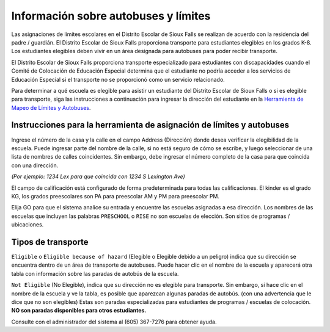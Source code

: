 Información sobre autobuses y límites
=====================================

Las asignaciones de límites escolares en el Distrito Escolar de Sioux Falls se realizan de acuerdo con la residencia del padre / guardián. El Distrito Escolar de Sioux Falls proporciona transporte para estudiantes elegibles en los grados K-8. Los estudiantes elegibles deben vivir en un área designada para autobuses para poder recibir transporte.

El Distrito Escolar de Sioux Falls proporciona transporte especializado para estudiantes con discapacidades cuando el Comité de Colocación de Educación Especial determina que el estudiante no podría acceder a los servicios de Educación Especial si el transporte no se proporcionó como un servicio relacionado.

Para determinar a qué escuela es elegible para asistir un estudiante del Distrito Escolar de Sioux Falls o si es elegible para transporte, siga las instrucciones a continuación para ingresar la dirección del estudiante en la `Herramienta de Mapeo de Límites y Autobuses <https://boundaries.sf.k12.sd.us/livewq/webquery>`_.

Instrucciones para la herramienta de asignación de límites y autobuses
**********************************************************************

Ingrese el número de la casa y la calle en el campo Address (Dirección) donde desea verificar la elegibilidad de la escuela. Puede ingresar parte del nombre de la calle, si no está seguro de cómo se escribe, y luego seleccionar de una lista de nombres de calles coincidentes. Sin embargo, debe ingresar el número completo de la casa para que coincida con una dirección. 

*(Por ejemplo: 1234 Lex para que coincida con 1234 S Lexington Ave)*

El campo de calificación está configurado de forma predeterminada para todas las calificaciones. El kinder es el grado KG, los grados preescolares son PA para preescolar AM y PM para preescolar PM.

Elija GO para que el sistema analice su entrada y encuentre las escuelas asignadas a esa dirección. Los nombres de las escuelas que incluyen las palabras ``PRESCHOOL`` o ``RISE`` no son escuelas de elección. Son sitios de programas / ubicaciones.

Tipos de transporte
*******************

``Eligible`` o ``Eligible because of hazard`` (Elegible o Elegible debido a un peligro) indica que su dirección se encuentra dentro de un área de transporte de autobuses. Puede hacer clic en el nombre de la escuela y aparecerá otra tabla con información sobre las paradas de autobús de la escuela.

``Not Eligible`` (No Elegible), indica que su dirección no es elegible para transporte. Sin embargo, si hace clic en el nombre de la escuela y ve la tabla, es posible que aparezcan algunas paradas de autobús. (con una advertencia que le dice que no son elegibles) Estas son paradas especializadas para estudiantes de programas / escuelas de colocación. **NO son paradas disponibles para otros estudiantes.**

Consulte con el administrador del sistema al (605) 367-7276 para obtener ayuda.
